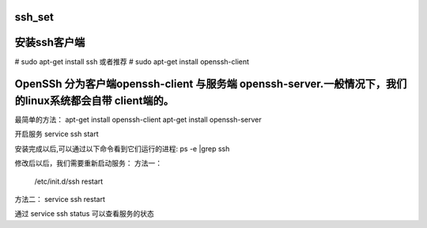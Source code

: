 ssh_set
===================================



安装ssh客户端
===================================
# sudo apt-get install ssh
或者推荐
# sudo apt-get install openssh-client    



OpenSSh 分为客户端openssh-client 与服务端 openssh-server.一般情况下，我们的linux系统都会自带 client端的。
===================================
最简单的方法：
apt-get install openssh-client
apt-get install openssh-server

开启服务
service ssh start

安装完成以后,可以通过以下命令看到它们运行的进程:
ps -e |grep ssh

修改后以后，我们需要重新启动服务：
方法一：
 /etc/init.d/ssh restart
方法二：
service ssh restart

通过 service ssh status 可以查看服务的状态
